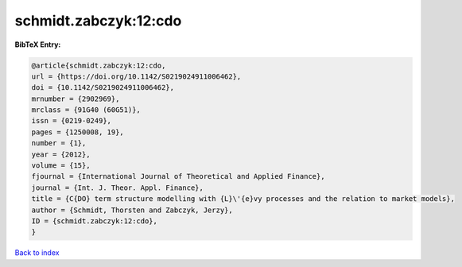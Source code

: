 schmidt.zabczyk:12:cdo
======================

.. :cite:t:`schmidt.zabczyk:12:cdo`

.. bibliography:: ../../All.bib

**BibTeX Entry:**

.. code-block:: bibtex

   @article{schmidt.zabczyk:12:cdo,
   url = {https://doi.org/10.1142/S0219024911006462},
   doi = {10.1142/S0219024911006462},
   mrnumber = {2902969},
   mrclass = {91G40 (60G51)},
   issn = {0219-0249},
   pages = {1250008, 19},
   number = {1},
   year = {2012},
   volume = {15},
   fjournal = {International Journal of Theoretical and Applied Finance},
   journal = {Int. J. Theor. Appl. Finance},
   title = {C{DO} term structure modelling with {L}\'{e}vy processes and the relation to market models},
   author = {Schmidt, Thorsten and Zabczyk, Jerzy},
   ID = {schmidt.zabczyk:12:cdo},
   }

`Back to index <../index>`_
